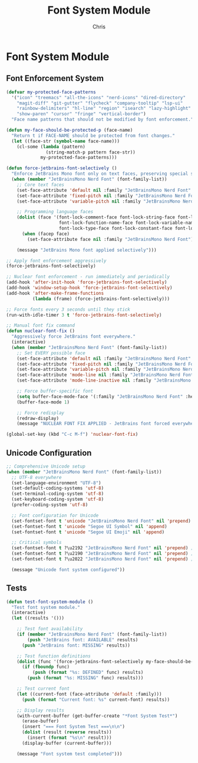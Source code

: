 #+TITLE: Font System Module
#+AUTHOR: Chris
#+DESCRIPTION: Comprehensive font and Unicode system
#+STARTUP: overview

* Font System Module

** Font Enforcement System
#+BEGIN_SRC emacs-lisp
(defvar my-protected-face-patterns
  '("icon" "treemacs" "all-the-icons" "nerd-icons" "dired-directory"
    "magit-diff" "git-gutter" "flycheck" "company-tooltip" "lsp-ui"
    "rainbow-delimiters" "hl-line" "region" "isearch" "lazy-highlight"
    "show-paren" "cursor" "fringe" "vertical-border")
  "Face name patterns that should not be modified by font enforcement.")

(defun my-face-should-be-protected-p (face-name)
  "Return t if FACE-NAME should be protected from font changes."
  (let ((face-str (symbol-name face-name)))
    (cl-some (lambda (pattern)
               (string-match-p pattern face-str))
             my-protected-face-patterns)))

(defun force-jetbrains-font-selectively ()
  "Enforce JetBrains Mono font only on text faces, preserving special symbols."
  (when (member "JetBrainsMono Nerd Font" (font-family-list))
    ;; Core text faces
    (set-face-attribute 'default nil :family "JetBrainsMono Nerd Font" :height 110)
    (set-face-attribute 'fixed-pitch nil :family "JetBrainsMono Nerd Font" :height 110)
    (set-face-attribute 'variable-pitch nil :family "JetBrainsMono Nerd Font" :height 110)

    ;; Programming language faces
    (dolist (face '(font-lock-comment-face font-lock-string-face font-lock-keyword-face
                    font-lock-function-name-face font-lock-variable-name-face
                    font-lock-type-face font-lock-constant-face font-lock-builtin-face))
      (when (facep face)
        (set-face-attribute face nil :family "JetBrainsMono Nerd Font")))

    (message "JetBrains Mono font applied selectively")))

;; Apply font enforcement aggressively
(force-jetbrains-font-selectively)

;; Nuclear font enforcement - run immediately and periodically
(add-hook 'after-init-hook 'force-jetbrains-font-selectively)
(add-hook 'window-setup-hook 'force-jetbrains-font-selectively)
(add-hook 'after-make-frame-functions
          (lambda (frame) (force-jetbrains-font-selectively)))

;; Force fonts every 3 seconds until they stick
(run-with-idle-timer 3 t 'force-jetbrains-font-selectively)

;; Manual font fix command
(defun nuclear-font-fix ()
  "Aggressively force JetBrains font everywhere."
  (interactive)
  (when (member "JetBrainsMono Nerd Font" (font-family-list))
    ;; Set EVERY possible face
    (set-face-attribute 'default nil :family "JetBrainsMono Nerd Font" :height 110)
    (set-face-attribute 'fixed-pitch nil :family "JetBrainsMono Nerd Font" :height 110)
    (set-face-attribute 'variable-pitch nil :family "JetBrainsMono Nerd Font" :height 110)
    (set-face-attribute 'mode-line nil :family "JetBrainsMono Nerd Font" :height 100)
    (set-face-attribute 'mode-line-inactive nil :family "JetBrainsMono Nerd Font" :height 100)

    ;; Force buffer-specific font
    (setq buffer-face-mode-face '(:family "JetBrainsMono Nerd Font" :height 110))
    (buffer-face-mode 1)

    ;; Force redisplay
    (redraw-display)
    (message "NUCLEAR FONT FIX APPLIED - JetBrains font forced everywhere")))

(global-set-key (kbd "C-c M-f") 'nuclear-font-fix)
#+END_SRC

** Unicode Configuration
#+BEGIN_SRC emacs-lisp
;; Comprehensive Unicode setup
(when (member "JetBrainsMono Nerd Font" (font-family-list))
  ;; UTF-8 everywhere
  (set-language-environment "UTF-8")
  (set-default-coding-systems 'utf-8)
  (set-terminal-coding-system 'utf-8)
  (set-keyboard-coding-system 'utf-8)
  (prefer-coding-system 'utf-8)

  ;; Font configuration for Unicode
  (set-fontset-font t 'unicode "JetBrainsMono Nerd Font" nil 'prepend)
  (set-fontset-font t 'unicode "Segoe UI Symbol" nil 'append)
  (set-fontset-font t 'unicode "Segoe UI Emoji" nil 'append)

  ;; Critical symbols
  (set-fontset-font t ?\u2192 "JetBrainsMono Nerd Font" nil 'prepend) ; →
  (set-fontset-font t ?\u2190 "JetBrainsMono Nerd Font" nil 'prepend) ; ←
  (set-fontset-font t ?\u2022 "JetBrainsMono Nerd Font" nil 'prepend) ; •

  (message "Unicode font system configured"))
#+END_SRC

** Tests
#+BEGIN_SRC emacs-lisp
(defun test-font-system-module ()
  "Test font system module."
  (interactive)
  (let ((results '()))

    ;; Test font availability
    (if (member "JetBrainsMono Nerd Font" (font-family-list))
        (push "JetBrains font: AVAILABLE" results)
      (push "JetBrains font: MISSING" results))

    ;; Test function definitions
    (dolist (func '(force-jetbrains-font-selectively my-face-should-be-protected-p))
      (if (fboundp func)
          (push (format "%s: DEFINED" func) results)
        (push (format "%s: MISSING" func) results)))

    ;; Test current font
    (let ((current-font (face-attribute 'default :family)))
      (push (format "Current font: %s" current-font) results))

    ;; Display results
    (with-current-buffer (get-buffer-create "*Font System Test*")
      (erase-buffer)
      (insert "=== Font System Test ===\n\n")
      (dolist (result (reverse results))
        (insert (format "%s\n" result)))
      (display-buffer (current-buffer)))

    (message "Font system test completed")))
#+END_SRC